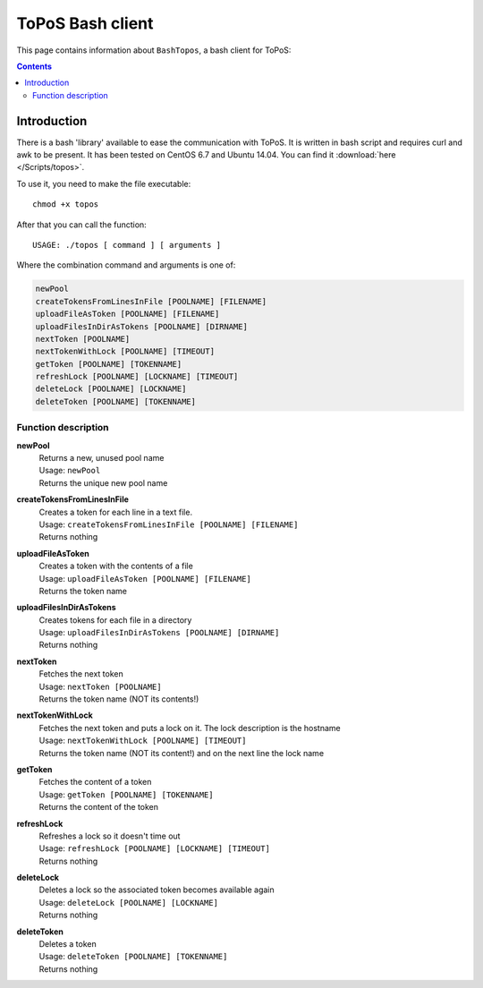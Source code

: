 
.. _topos-bash-client:

*****************
ToPoS Bash client
*****************

This page contains information about ``BashTopos``, a bash client for ToPoS:


.. contents::
    :depth: 4


.. _bash-client-intro:

============
Introduction
============

There is a bash 'library' available to ease the communication with ToPoS. It is written in bash script and requires curl and awk to be present. It has been tested on CentOS 6.7 and Ubuntu 14.04. You can find it :download:`here </Scripts/topos>`.

To use it, you need to make the file executable::

    chmod +x topos

After that you can call the function::

    USAGE: ./topos [ command ] [ arguments ]

Where the combination command and arguments is one of:

.. code-block:: bash

    newPool
    createTokensFromLinesInFile [POOLNAME] [FILENAME]
    uploadFileAsToken [POOLNAME] [FILENAME]
    uploadFilesInDirAsTokens [POOLNAME] [DIRNAME]
    nextToken [POOLNAME]
    nextTokenWithLock [POOLNAME] [TIMEOUT]
    getToken [POOLNAME] [TOKENNAME]
    refreshLock [POOLNAME] [LOCKNAME] [TIMEOUT]
    deleteLock [POOLNAME] [LOCKNAME]
    deleteToken [POOLNAME] [TOKENNAME]


Function description
====================

**newPool**
  | Returns a new, unused pool name
  | Usage: ``newPool``
  | Returns the unique new pool name

**createTokensFromLinesInFile**
  | Creates a token for each line in a text file.
  | Usage: ``createTokensFromLinesInFile [POOLNAME] [FILENAME]``
  | Returns nothing

**uploadFileAsToken**
  | Creates a token with the contents of a file
  | Usage: ``uploadFileAsToken [POOLNAME] [FILENAME]``
  | Returns the token name

**uploadFilesInDirAsTokens**
  | Creates tokens for each file in a directory
  | Usage: ``uploadFilesInDirAsTokens [POOLNAME] [DIRNAME]``
  | Returns nothing

**nextToken**
  | Fetches the next token
  | Usage: ``nextToken [POOLNAME]``
  | Returns the token name (NOT its contents!)

**nextTokenWithLock**
  | Fetches the next token and puts a lock on it. The lock description is the hostname
  | Usage: ``nextTokenWithLock [POOLNAME] [TIMEOUT]``
  | Returns the token name (NOT its content!) and on the next line the lock name

**getToken**
  | Fetches the content of a token
  | Usage: ``getToken [POOLNAME] [TOKENNAME]``
  | Returns the content of the token

**refreshLock**
  | Refreshes a lock so it doesn't time out
  | Usage: ``refreshLock [POOLNAME] [LOCKNAME] [TIMEOUT]``
  | Returns nothing

**deleteLock**
  | Deletes a lock so the associated token becomes available again
  | Usage: ``deleteLock [POOLNAME] [LOCKNAME]``
  | Returns nothing

**deleteToken**
  | Deletes a token
  | Usage: ``deleteToken [POOLNAME] [TOKENNAME]``
  | Returns nothing
